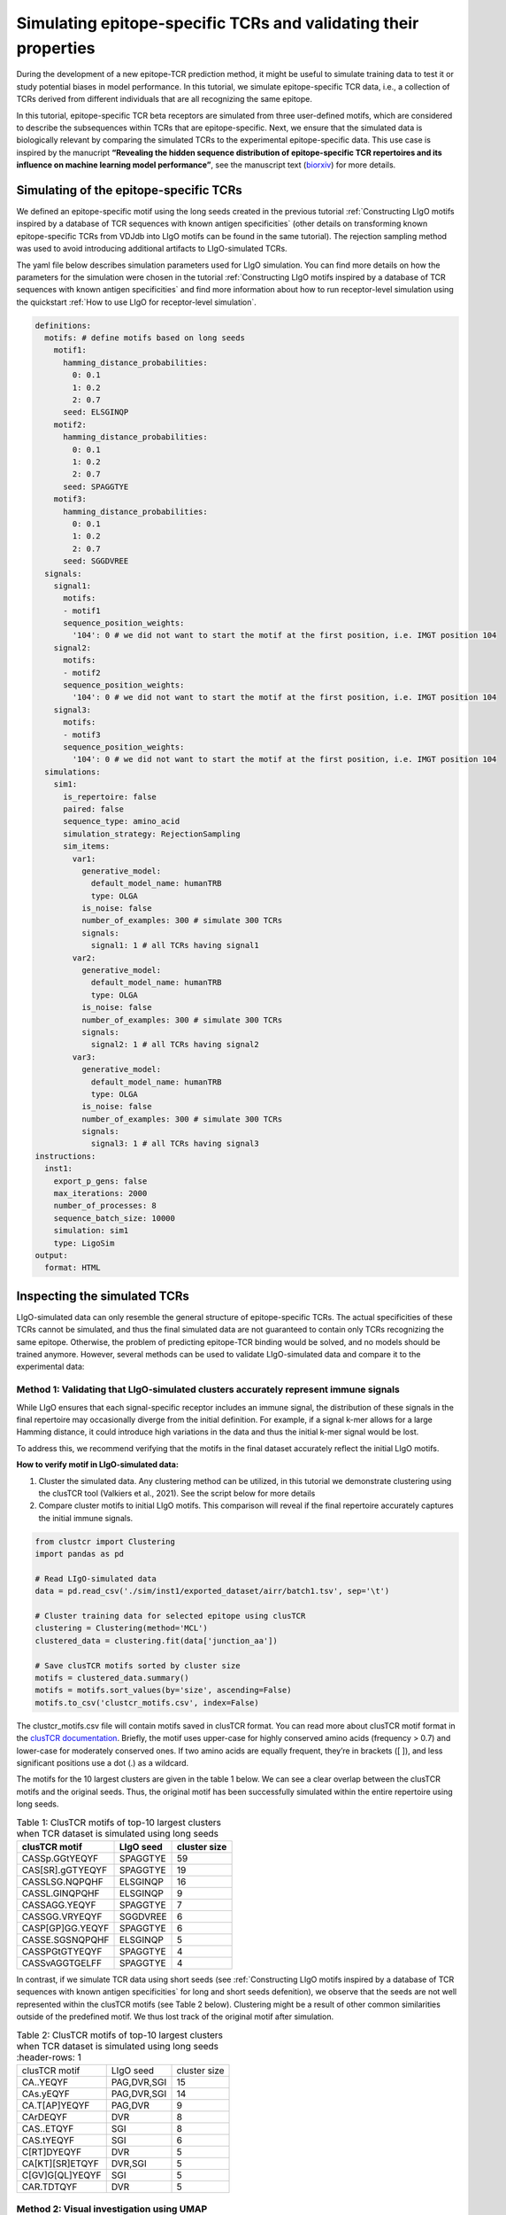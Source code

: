 Simulating epitope-specific TCRs and validating their properties 
===================

During the development of a new epitope-TCR prediction method, it might be useful to simulate training data to test it or study potential biases in model performance. In this tutorial, we simulate epitope-specific TCR data, i.e., a collection of TCRs derived from different individuals that are all recognizing the same epitope. 
 
In this tutorial, epitope-specific TCR beta receptors are simulated from three user-defined motifs, which are considered to describe the subsequences within TCRs that are epitope-specific. Next, we ensure that the simulated data is biologically relevant by comparing the simulated TCRs to the experimental epitope-specific data. This use case is inspired by the manucript **“Revealing the hidden sequence distribution of epitope-specific TCR repertoires and its influence on machine learning model performance”**, see the manuscript text (`biorxiv <https://www.biorxiv.org/content/10.1101/2024.10.21.619364v1>`_) for more details. 


Simulating of the epitope-specific TCRs
-------------------------

We defined an epitope-specific motif using the long seeds created in the previous tutorial :ref:`Constructing LIgO motifs inspired by a database of TCR sequences with known antigen specificities` (other details on transforming known epitope-specific TCRs from VDJdb into LIgO motifs can be found in the same tutorial). The rejection sampling method was used to avoid introducing additional artifacts to LIgO-simulated TCRs. 

The yaml file below describes simulation parameters used for LIgO simulation. You can find more details on how the parameters for the simulation were chosen in the tutorial :ref:`Constructing LIgO motifs inspired by a database of TCR sequences with known antigen specificities` and find more information about how to run receptor-level simulation using the quickstart :ref:`How to use LIgO for receptor-level simulation`.
  
.. code-block:: yaml

  definitions:
    motifs: # define motifs based on long seeds
      motif1:
        hamming_distance_probabilities:
          0: 0.1
          1: 0.2
          2: 0.7
        seed: ELSGINQP
      motif2:
        hamming_distance_probabilities:
          0: 0.1
          1: 0.2
          2: 0.7
        seed: SPAGGTYE 
      motif3:
        hamming_distance_probabilities:
          0: 0.1
          1: 0.2
          2: 0.7
        seed: SGGDVREE 
    signals:
      signal1:
        motifs:
        - motif1
        sequence_position_weights:
          '104': 0 # we did not want to start the motif at the first position, i.e. IMGT position 104
      signal2:
        motifs:
        - motif2
        sequence_position_weights:
          '104': 0 # we did not want to start the motif at the first position, i.e. IMGT position 104
      signal3:
        motifs:
        - motif3
        sequence_position_weights:
          '104': 0 # we did not want to start the motif at the first position, i.e. IMGT position 104
    simulations:
      sim1:
        is_repertoire: false
        paired: false
        sequence_type: amino_acid
        simulation_strategy: RejectionSampling
        sim_items:
          var1:
            generative_model:
              default_model_name: humanTRB
              type: OLGA
            is_noise: false
            number_of_examples: 300 # simulate 300 TCRs 
            signals: 
              signal1: 1 # all TCRs having signal1
          var2:
            generative_model:
              default_model_name: humanTRB
              type: OLGA
            is_noise: false
            number_of_examples: 300 # simulate 300 TCRs 
            signals:
              signal2: 1 # all TCRs having signal2
          var3:
            generative_model:
              default_model_name: humanTRB
              type: OLGA
            is_noise: false
            number_of_examples: 300 # simulate 300 TCRs 
            signals:
              signal3: 1 # all TCRs having signal3
  instructions:
    inst1:
      export_p_gens: false
      max_iterations: 2000
      number_of_processes: 8
      sequence_batch_size: 10000
      simulation: sim1
      type: LigoSim
  output:
    format: HTML


Inspecting the simulated TCRs
------------------------------
LIgO-simulated data can only resemble the general structure of epitope-specific TCRs. The actual specificities of these TCRs cannot be simulated, and thus the final simulated data are not guaranteed to contain only TCRs recognizing the same epitope. Otherwise, the problem of predicting epitope-TCR binding would be solved, and no models should be trained anymore. However, several methods can be used to validate LIgO-simulated data and compare it to the experimental data:

Method 1: Validating that LIgO-simulated clusters accurately represent immune signals
^^^^^^^^^^^^^^^^^^^

While LIgO ensures that each signal-specific receptor includes an immune signal, the distribution of these signals in the final repertoire may occasionally diverge from the initial definition. For example, if a signal k-mer allows for a large Hamming distance, it could introduce high variations in the data and thus the initial k-mer signal would be lost.

To address this, we recommend verifying that the motifs in the final dataset accurately reflect the initial LIgO motifs.

**How to verify motif in LIgO-simulated data:**

1. Cluster the simulated data. Any clustering method can be utilized, in this tutorial we demonstrate clustering using the clusTCR tool (Valkiers et al., 2021). See the script below for more details

2. Compare cluster motifs to initial LIgO motifs. This comparison will reveal if the final repertoire accurately captures the initial immune signals.

.. code-block:: python

  from clustcr import Clustering
  import pandas as pd
  
  # Read LIgO-simulated data
  data = pd.read_csv('./sim/inst1/exported_dataset/airr/batch1.tsv', sep='\t')

  # Cluster training data for selected epitope using clusTCR
  clustering = Clustering(method='MCL')
  clustered_data = clustering.fit(data['junction_aa'])
  
  # Save clusTCR motifs sorted by cluster size
  motifs = clustered_data.summary()
  motifs = motifs.sort_values(by='size', ascending=False)
  motifs.to_csv('clustcr_motifs.csv', index=False)

The clustcr_motifs.csv file will contain motifs saved in clusTCR format. You can read more about clusTCR motif format in the `clusTCR documentation <https://svalkiers.github.io/clusTCR/>`_. Briefly, the motif uses upper-case for highly conserved amino acids (frequency > 0.7) and lower-case for moderately conserved ones. If two amino acids are equally frequent, they’re in brackets ([ ]), and less significant positions use a dot (.) as a wildcard.

The motifs for the 10 largest clusters are given in the table 1 below. We can see a clear overlap between the clusTCR motifs and the original seeds. Thus, the original motif has been successfully simulated within the entire repertoire using long seeds.

.. list-table:: Table 1: ClusTCR motifs of top-10 largest clusters when TCR dataset is simulated using long seeds
  :header-rows: 1

  * - clusTCR motif
    - LIgO seed
    - cluster size
  * - CASSp.GGtYEQYF
    - SPAGGTYE
    - 59
  * - CAS[SR].gGTYEQYF
    - SPAGGTYE
    - 19
  * - CASSLSG.NQPQHF
    - ELSGINQP
    - 16
  * - CASSL.GINQPQHF
    - ELSGINQP
    - 9
  * - CASSAGG.YEQYF
    - SPAGGTYE
    - 7
  * - CASSGG.VRYEQYF
    - SGGDVREE
    - 6
  * - CASP[GP]GG.YEQYF
    - SPAGGTYE
    - 6
  * - CASSE.SGSNQPQHF
    - ELSGINQP
    - 5
  * - CASSPGtGTYEQYF
    - SPAGGTYE
    - 4
  * - CASSvAGGTGELFF
    - SPAGGTYE
    - 4

In contrast, if we simulate TCR data using short seeds (see :ref:`Constructing LIgO motifs inspired by a database of TCR sequences with known antigen specificities` for long and short seeds defenition), we observe that the seeds are not well represented within the clusTCR motifs (see Table 2 below). Clustering might be a result of other common similarities outside of the predefined motif. We thus lost track of the original motif after simulation.

.. list-table:: Table 2: ClusTCR motifs of top-10 largest clusters when TCR dataset is simulated using long seeds
  :header-rows: 1

 * - clusTCR motif
   - LIgO seed
   - cluster size
 * - CA..YEQYF
   - PAG,DVR,SGI
   - 15
 * - CAs.yEQYF
   - PAG,DVR,SGI
   - 14
 * - CA.T[AP]YEQYF
   - PAG,DVR
   - 9
 * - CArDEQYF
   - DVR
   - 8
 * - CAS..ETQYF
   - SGI
   - 8
 * - CAS.tYEQYF
   - SGI
   - 6
 * - C[RT]DYEQYF
   - DVR
   - 5
 * - CA[KT][SR]ETQYF
   - DVR,SGI
   - 5
 * - C[GV]G[QL]YEQYF
   - SGI
   - 5
 * - CAR.TDTQYF
   - DVR
   - 5


Method 2: Visual investigation using UMAP
^^^^^^^^^^^^^^^^^^^

As shown by Gielis et al (`biorxiv <https://www.biorxiv.org/content/10.1101/2024.10.21.619364v1>`_), epitope-specific TCRs are spread out over TCR sequence space (figure 2 of the manuscript "Revealing the hidden sequence distribution of epitope-specific TCR repertoires and its influence on machine learning model performance"). This observation can be useful for visual examination whether LIgO-simulated data shows natural groupings among TCRs derived from distinct LIgO seeds.

Figure below shows a UMAP plot constructed from a LIgO long-seed data simulation. Notably, the simulated TCRs are primarily clustered by their originating seed, which may not fully align with patterns observed in biological data. By contrast, Figure 4 in the Gielis et al. manuscript illustrates a UMAP plot where TCRs simulated from various seeds are interspersed, more closely resembling the complex distribution seen in real TCR data.

The UMAP was generated using RapTCR tool (Van Deuren et al., 2023). For more information on UMAP construction, please refer to the `RapTCR documentation <https://vincentvandeuren.github.io/RapTCR_docs/visualizing/UMAP.html>`_ and the Gielis et al. manuscript (`biorxiv <https://www.biorxiv.org/content/10.1101/2024.10.21.619364v1>`_). 

Figure 1: UMAP plot of LIgO-simulated data using long seeds. TCRs corresponding to different immune signals are shown in different colors.

.. image:: ../_static/figures/UMAP.png 
  :width: 1500

Method 3: Comparing descriptive statistics with experimental data
^^^^^^^^^^^^^^^^^^^

Due to the complex, high-dimensional nature of immune repertoires, direct comparisons between simulated and experimental datasets are challenging. However, descriptive statistics provide a practical approach for assessing how closely the simulated data aligns with experimental data. The basic statistics to consider is the is the CDR3 length distribution. As shown on the figure below, the CDR3s simulated with long seeds are more closely match the CDR3 length of experimental TCRs used to construct those seeds (14AA). By contrast, simulations based on shorter seeds produce CDR3s that are shorter than those in the original dataset. Users can further refine CDR3 length distributions using the sequence_len_limits parameter in the simulation configuration.

.. image:: ../_static/figures/length_distr.png 
  :width: 1500


When LIgO signals are constructed from a larger initial TCR dataset, as demonstrated in the :ref:`Enhanced approach: defining motif based on PWM` or in the Gielis et al. manuscript, users can incorporate additional descriptive statistics to compare simulated and experimental data, such as:

- Basic repertoire statistics: sequence diversity (e.g., Gini index) and or V/J gene usage

- Clustering-based statistics: distribution of cluster sizes within the repertoire



